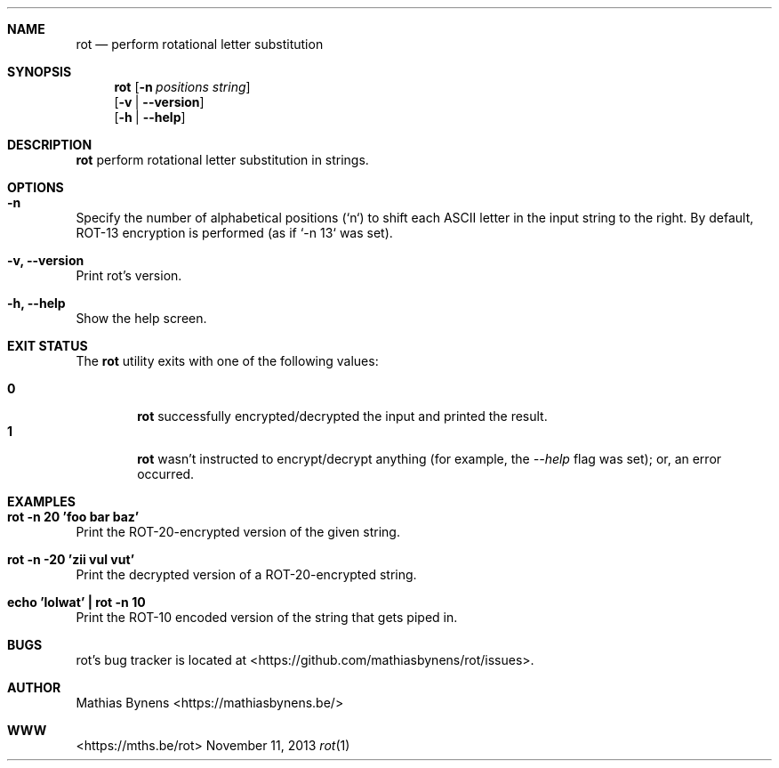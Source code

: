 .Dd November 11, 2013
.Dt rot 1
.Sh NAME
.Nm rot
.Nd perform rotational letter substitution
.Sh SYNOPSIS
.Nm
.Op Fl n Ar positions Ar string
.br
.Op Fl v | -version
.br
.Op Fl h | -help
.Sh DESCRIPTION
.Nm
perform rotational letter substitution in strings.
.Sh OPTIONS
.Bl -ohang -offset
.It Sy "-n"
Specify the number of alphabetical positions (`n`) to shift each ASCII letter in the input string to the right. By default, ROT-13 encryption is performed (as if `-n 13` was set).
.It Sy "-v, --version"
Print rot's version.
.It Sy "-h, --help"
Show the help screen.
.El
.Sh EXIT STATUS
The
.Nm rot
utility exits with one of the following values:
.Pp
.Bl -tag -width flag -compact
.It Li 0
.Nm
successfully encrypted/decrypted the input and printed the result.
.It Li 1
.Nm
wasn't instructed to encrypt/decrypt anything (for example, the
.Ar --help
flag was set); or, an error occurred.
.El
.Sh EXAMPLES
.Bl -ohang -offset
.It Sy "rot -n 20 'foo bar baz'"
Print the ROT-20-encrypted version of the given string.
.It Sy "rot -n -20 'zii vul vut'"
Print the decrypted version of a ROT-20-encrypted string.
.It Sy "echo\ 'lolwat'\ |\ rot -n 10"
Print the ROT-10 encoded version of the string that gets piped in.
.El
.Sh BUGS
rot's bug tracker is located at <https://github.com/mathiasbynens/rot/issues>.
.Sh AUTHOR
Mathias Bynens <https://mathiasbynens.be/>
.Sh WWW
<https://mths.be/rot>
